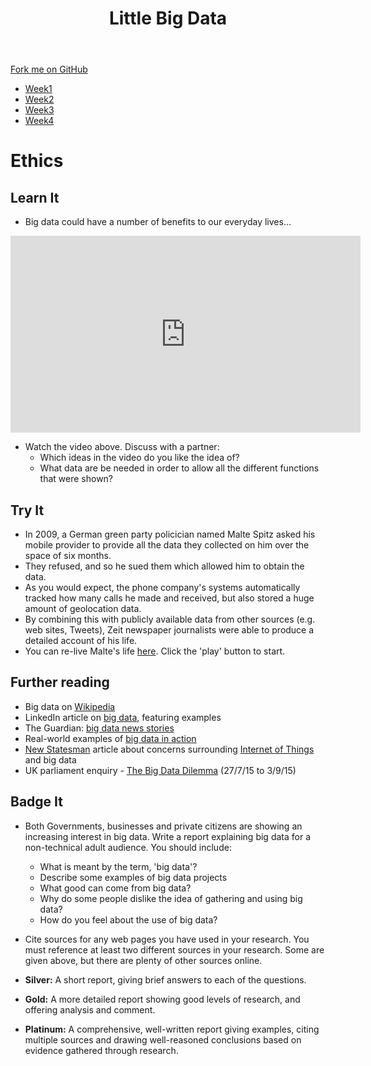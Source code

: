 #+STARTUP:indent
#+HTML_HEAD: <link rel="stylesheet" type="text/css" href="css/styles.css"/>
#+HTML_HEAD_EXTRA: <link href='http://fonts.googleapis.com/css?family=Ubuntu+Mono|Ubuntu' rel='stylesheet' type='text/css'>
#+HTML_HEAD_EXTRA: <script src="http://ajax.googleapis.com/ajax/libs/jquery/1.9.1/jquery.min.js" type="text/javascript"></script>
#+HTML_HEAD_EXTRA: <script src="js/navbar.js" type="text/javascript"></script>
#+OPTIONS: f:nil author:nil num:1 creator:nil timestamp:nil toc:nil html-style:nil

#+TITLE: Little Big Data
#+AUTHOR: Stephen Brown

#+BEGIN_HTML
  <div class="github-fork-ribbon-wrapper left">
    <div class="github-fork-ribbon">
      <a href="https://github.com/stsb11/9-CS-bigData">Fork me on GitHub</a>
    </div>
  </div>
<div id="stickyribbon">
    <ul>
      <li><a href="1_Lesson.html">Week1</a></li>
      <li><a href="2_Lesson.html">Week2</a></li>
      <li><a href="3_Lesson.html">Week3</a></li>
      <li><a href="4_Lesson.html">Week4</a></li>
    </ul>
  </div>
#+END_HTML
* COMMENT Use as a template
:PROPERTIES:
:HTML_CONTAINER_CLASS: activity
:END:
** Learn It
:PROPERTIES:
:HTML_CONTAINER_CLASS: learn
:END:

** Research It
:PROPERTIES:
:HTML_CONTAINER_CLASS: research
:END:

** Design It
:PROPERTIES:
:HTML_CONTAINER_CLASS: design
:END:

** Build It
:PROPERTIES:
:HTML_CONTAINER_CLASS: build
:END:

** Test It
:PROPERTIES:
:HTML_CONTAINER_CLASS: test
:END:

** Run It
:PROPERTIES:
:HTML_CONTAINER_CLASS: run
:END:

** Document It
:PROPERTIES:
:HTML_CONTAINER_CLASS: document
:END:

** Code It
:PROPERTIES:
:HTML_CONTAINER_CLASS: code
:END:

** Program It
:PROPERTIES:
:HTML_CONTAINER_CLASS: program
:END:

** Try It
:PROPERTIES:
:HTML_CONTAINER_CLASS: try
:END:

** Badge It
:PROPERTIES:
:HTML_CONTAINER_CLASS: badge
:END:

** Save It
:PROPERTIES:
:HTML_CONTAINER_CLASS: save
:END:

* Ethics
:PROPERTIES:
:HTML_CONTAINER_CLASS: activity
:END:
** Learn It
:PROPERTIES:
:HTML_CONTAINER_CLASS: learn
:END:
- Big data could have a number of benefits to our everyday lives...


#+BEGIN_HTML
<iframe width="560" height="315" src="https://www.youtube.com/embed/449twsMTrJI" frameborder="0" allowfullscreen></iframe>
#+END_HTML
- Watch the video above. Discuss with a partner: 
    - Which ideas in the video do you like the idea of? 
    - What data are be needed in order to allow all the different functions that were shown? 
** Try It
:PROPERTIES:
:HTML_CONTAINER_CLASS: try
:END:
- In 2009, a German green party policician named Malte Spitz asked his mobile provider to provide all the data they collected on him over the space of six months. 
- They refused, and so he sued them which allowed him to obtain the data.
- As you would expect, the phone company's systems automatically tracked how many calls he made and received, but also stored a huge amount of geolocation data. 
- By combining this with publicly available data from other sources (e.g. web sites, Tweets), Zeit newspaper journalists were able to produce a detailed account of his life.
- You can re-live Malte's life [[http://www.zeit.de/datenschutz/malte-spitz-data-retention][here]]. Click the 'play' button to start.
** Further reading
:PROPERTIES:
:HTML_CONTAINER_CLASS: research
:END:
- Big data on [[https://en.wikipedia.org/wiki/Big_data][Wikipedia]]
- LinkedIn article on [[https://www.linkedin.com/pulse/20130827231108-64875646-big-data-the-mega-trend-that-will-impact-all-our-lives][big data]], featuring examples
- The Guardian: [[http://www.theguardian.com/technology/big-data][big data news stories]]
- Real-world examples of [[https://econsultancy.com/blog/63594-10-actual-uses-of-big-data/][big data in action]]
- [[http://www.newstatesman.com/sci-tech/2015/02/we-give-doors-and-toasters-sentience-we-should-decide-what-were-comfortable-first][New Statesman]] article about concerns surrounding  [[https://en.wikipedia.org/wiki/Internet_of_Things][Internet of Things]] and big data
- UK parliament enquiry - [[http://www.parliament.uk/business/committees/committees-a-z/commons-select/science-and-technology-committee/inquiries/parliament-2015/big-data/][The Big Data Dilemma]] (27/7/15 to 3/9/15)
** Badge It
:PROPERTIES:
:HTML_CONTAINER_CLASS: badge
:END:
- Both Governments, businesses and private citizens are showing an increasing interest in big data. Write a report explaining big data for a non-technical adult audience. You should include:
    - What is meant by the term, 'big data'?
    - Describe some examples of big data projects
    - What good can come from big data?
    - Why do some people dislike the idea of gathering and using big data?
    - How do you feel about the use of big data?
- Cite sources for any web pages you have used in your research. You must reference at least two different sources in your research. Some are given above, but there are plenty of other sources online. 

- *Silver:* A short report, giving brief answers to each of the questions. 
- *Gold:* A more detailed report showing good levels of research, and offering analysis and comment.
- *Platinum:* A comprehensive, well-written report giving examples, citing multiple sources and drawing well-reasoned conclusions based on evidence gathered through research. 
